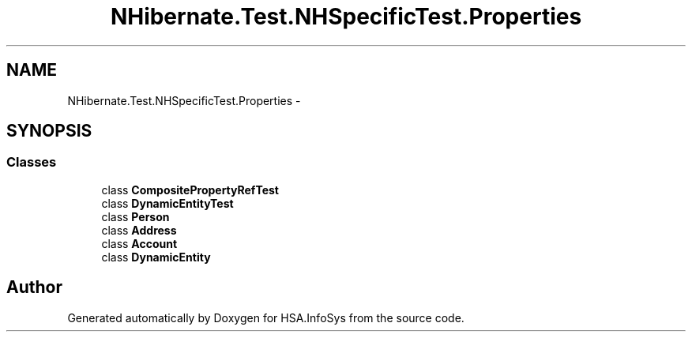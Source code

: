 .TH "NHibernate.Test.NHSpecificTest.Properties" 3 "Fri Jul 5 2013" "Version 1.0" "HSA.InfoSys" \" -*- nroff -*-
.ad l
.nh
.SH NAME
NHibernate.Test.NHSpecificTest.Properties \- 
.SH SYNOPSIS
.br
.PP
.SS "Classes"

.in +1c
.ti -1c
.RI "class \fBCompositePropertyRefTest\fP"
.br
.ti -1c
.RI "class \fBDynamicEntityTest\fP"
.br
.ti -1c
.RI "class \fBPerson\fP"
.br
.ti -1c
.RI "class \fBAddress\fP"
.br
.ti -1c
.RI "class \fBAccount\fP"
.br
.ti -1c
.RI "class \fBDynamicEntity\fP"
.br
.in -1c
.SH "Author"
.PP 
Generated automatically by Doxygen for HSA\&.InfoSys from the source code\&.
